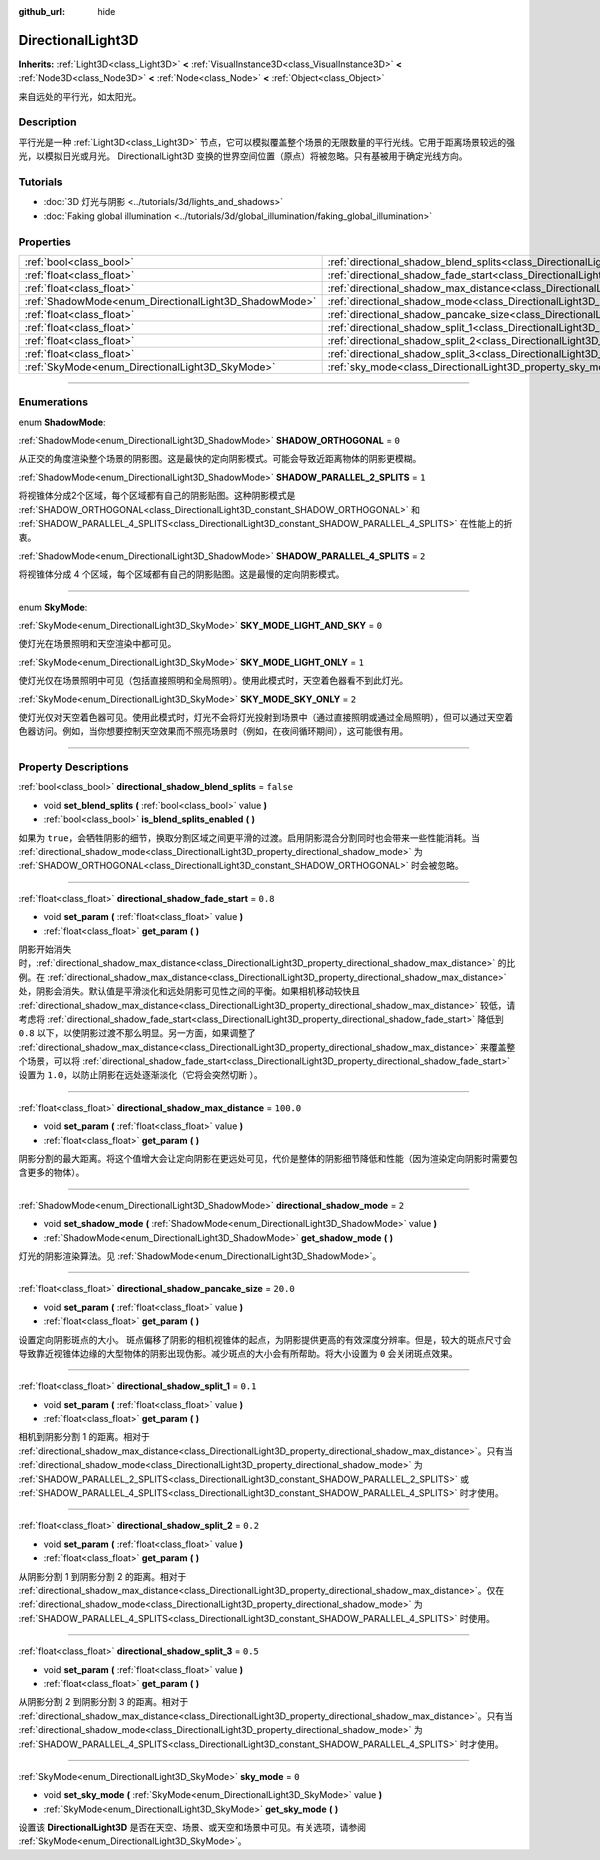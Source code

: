 :github_url: hide

.. DO NOT EDIT THIS FILE!!!
.. Generated automatically from Godot engine sources.
.. Generator: https://github.com/godotengine/godot/tree/master/doc/tools/make_rst.py.
.. XML source: https://github.com/godotengine/godot/tree/master/doc/classes/DirectionalLight3D.xml.

.. _class_DirectionalLight3D:

DirectionalLight3D
==================

**Inherits:** :ref:`Light3D<class_Light3D>` **<** :ref:`VisualInstance3D<class_VisualInstance3D>` **<** :ref:`Node3D<class_Node3D>` **<** :ref:`Node<class_Node>` **<** :ref:`Object<class_Object>`

来自远处的平行光，如太阳光。

.. rst-class:: classref-introduction-group

Description
-----------

平行光是一种 :ref:`Light3D<class_Light3D>` 节点，它可以模拟覆盖整个场景的无限数量的平行光线。它用于距离场景较远的强光，以模拟日光或月光。 DirectionalLight3D 变换的世界空间位置（原点）将被忽略。只有基被用于确定光线方向。

.. rst-class:: classref-introduction-group

Tutorials
---------

- :doc:`3D 灯光与阴影 <../tutorials/3d/lights_and_shadows>`

- :doc:`Faking global illumination <../tutorials/3d/global_illumination/faking_global_illumination>`

.. rst-class:: classref-reftable-group

Properties
----------

.. table::
   :widths: auto

   +-------------------------------------------------------+-----------------------------------------------------------------------------------------------------------+-----------+
   | :ref:`bool<class_bool>`                               | :ref:`directional_shadow_blend_splits<class_DirectionalLight3D_property_directional_shadow_blend_splits>` | ``false`` |
   +-------------------------------------------------------+-----------------------------------------------------------------------------------------------------------+-----------+
   | :ref:`float<class_float>`                             | :ref:`directional_shadow_fade_start<class_DirectionalLight3D_property_directional_shadow_fade_start>`     | ``0.8``   |
   +-------------------------------------------------------+-----------------------------------------------------------------------------------------------------------+-----------+
   | :ref:`float<class_float>`                             | :ref:`directional_shadow_max_distance<class_DirectionalLight3D_property_directional_shadow_max_distance>` | ``100.0`` |
   +-------------------------------------------------------+-----------------------------------------------------------------------------------------------------------+-----------+
   | :ref:`ShadowMode<enum_DirectionalLight3D_ShadowMode>` | :ref:`directional_shadow_mode<class_DirectionalLight3D_property_directional_shadow_mode>`                 | ``2``     |
   +-------------------------------------------------------+-----------------------------------------------------------------------------------------------------------+-----------+
   | :ref:`float<class_float>`                             | :ref:`directional_shadow_pancake_size<class_DirectionalLight3D_property_directional_shadow_pancake_size>` | ``20.0``  |
   +-------------------------------------------------------+-----------------------------------------------------------------------------------------------------------+-----------+
   | :ref:`float<class_float>`                             | :ref:`directional_shadow_split_1<class_DirectionalLight3D_property_directional_shadow_split_1>`           | ``0.1``   |
   +-------------------------------------------------------+-----------------------------------------------------------------------------------------------------------+-----------+
   | :ref:`float<class_float>`                             | :ref:`directional_shadow_split_2<class_DirectionalLight3D_property_directional_shadow_split_2>`           | ``0.2``   |
   +-------------------------------------------------------+-----------------------------------------------------------------------------------------------------------+-----------+
   | :ref:`float<class_float>`                             | :ref:`directional_shadow_split_3<class_DirectionalLight3D_property_directional_shadow_split_3>`           | ``0.5``   |
   +-------------------------------------------------------+-----------------------------------------------------------------------------------------------------------+-----------+
   | :ref:`SkyMode<enum_DirectionalLight3D_SkyMode>`       | :ref:`sky_mode<class_DirectionalLight3D_property_sky_mode>`                                               | ``0``     |
   +-------------------------------------------------------+-----------------------------------------------------------------------------------------------------------+-----------+

.. rst-class:: classref-section-separator

----

.. rst-class:: classref-descriptions-group

Enumerations
------------

.. _enum_DirectionalLight3D_ShadowMode:

.. rst-class:: classref-enumeration

enum **ShadowMode**:

.. _class_DirectionalLight3D_constant_SHADOW_ORTHOGONAL:

.. rst-class:: classref-enumeration-constant

:ref:`ShadowMode<enum_DirectionalLight3D_ShadowMode>` **SHADOW_ORTHOGONAL** = ``0``

从正交的角度渲染整个场景的阴影图。这是最快的定向阴影模式。可能会导致近距离物体的阴影更模糊。

.. _class_DirectionalLight3D_constant_SHADOW_PARALLEL_2_SPLITS:

.. rst-class:: classref-enumeration-constant

:ref:`ShadowMode<enum_DirectionalLight3D_ShadowMode>` **SHADOW_PARALLEL_2_SPLITS** = ``1``

将视锥体分成2个区域，每个区域都有自己的阴影贴图。这种阴影模式是 :ref:`SHADOW_ORTHOGONAL<class_DirectionalLight3D_constant_SHADOW_ORTHOGONAL>` 和 :ref:`SHADOW_PARALLEL_4_SPLITS<class_DirectionalLight3D_constant_SHADOW_PARALLEL_4_SPLITS>` 在性能上的折衷。

.. _class_DirectionalLight3D_constant_SHADOW_PARALLEL_4_SPLITS:

.. rst-class:: classref-enumeration-constant

:ref:`ShadowMode<enum_DirectionalLight3D_ShadowMode>` **SHADOW_PARALLEL_4_SPLITS** = ``2``

将视锥体分成 4 个区域，每个区域都有自己的阴影贴图。这是最慢的定向阴影模式。

.. rst-class:: classref-item-separator

----

.. _enum_DirectionalLight3D_SkyMode:

.. rst-class:: classref-enumeration

enum **SkyMode**:

.. _class_DirectionalLight3D_constant_SKY_MODE_LIGHT_AND_SKY:

.. rst-class:: classref-enumeration-constant

:ref:`SkyMode<enum_DirectionalLight3D_SkyMode>` **SKY_MODE_LIGHT_AND_SKY** = ``0``

使灯光在场景照明和天空渲染中都可见。

.. _class_DirectionalLight3D_constant_SKY_MODE_LIGHT_ONLY:

.. rst-class:: classref-enumeration-constant

:ref:`SkyMode<enum_DirectionalLight3D_SkyMode>` **SKY_MODE_LIGHT_ONLY** = ``1``

使灯光仅在场景照明中可见（包括直接照明和全局照明）。使用此模式时，天空着色器看不到此灯光。

.. _class_DirectionalLight3D_constant_SKY_MODE_SKY_ONLY:

.. rst-class:: classref-enumeration-constant

:ref:`SkyMode<enum_DirectionalLight3D_SkyMode>` **SKY_MODE_SKY_ONLY** = ``2``

使灯光仅对天空着色器可见。使用此模式时，灯光不会将灯光投射到场景中（通过直接照明或通过全局照明），但可以通过天空着色器访问。例如，当你想要控制天空效果而不照亮场景时（例如，在夜间循环期间），这可能很有用。

.. rst-class:: classref-section-separator

----

.. rst-class:: classref-descriptions-group

Property Descriptions
---------------------

.. _class_DirectionalLight3D_property_directional_shadow_blend_splits:

.. rst-class:: classref-property

:ref:`bool<class_bool>` **directional_shadow_blend_splits** = ``false``

.. rst-class:: classref-property-setget

- void **set_blend_splits** **(** :ref:`bool<class_bool>` value **)**
- :ref:`bool<class_bool>` **is_blend_splits_enabled** **(** **)**

如果为 ``true``\ ，会牺牲阴影的细节，换取分割区域之间更平滑的过渡。启用阴影混合分割同时也会带来一些性能消耗。当 :ref:`directional_shadow_mode<class_DirectionalLight3D_property_directional_shadow_mode>` 为 :ref:`SHADOW_ORTHOGONAL<class_DirectionalLight3D_constant_SHADOW_ORTHOGONAL>` 时会被忽略。

.. rst-class:: classref-item-separator

----

.. _class_DirectionalLight3D_property_directional_shadow_fade_start:

.. rst-class:: classref-property

:ref:`float<class_float>` **directional_shadow_fade_start** = ``0.8``

.. rst-class:: classref-property-setget

- void **set_param** **(** :ref:`float<class_float>` value **)**
- :ref:`float<class_float>` **get_param** **(** **)**

阴影开始消失时，\ :ref:`directional_shadow_max_distance<class_DirectionalLight3D_property_directional_shadow_max_distance>` 的比例。在 :ref:`directional_shadow_max_distance<class_DirectionalLight3D_property_directional_shadow_max_distance>` 处，阴影会消失。默认值是平滑淡化和远处阴影可见性之间的平衡。如果相机移动较快且 :ref:`directional_shadow_max_distance<class_DirectionalLight3D_property_directional_shadow_max_distance>` 较低，请考虑将 :ref:`directional_shadow_fade_start<class_DirectionalLight3D_property_directional_shadow_fade_start>` 降低到 ``0.8`` 以下，以使阴影过渡不那么明显。另一方面，如果调整了 :ref:`directional_shadow_max_distance<class_DirectionalLight3D_property_directional_shadow_max_distance>` 来覆盖整个场景，可以将 :ref:`directional_shadow_fade_start<class_DirectionalLight3D_property_directional_shadow_fade_start>` 设置为 ``1.0``\ ，以防止阴影在远处逐渐淡化（它将会突然切断 ）。

.. rst-class:: classref-item-separator

----

.. _class_DirectionalLight3D_property_directional_shadow_max_distance:

.. rst-class:: classref-property

:ref:`float<class_float>` **directional_shadow_max_distance** = ``100.0``

.. rst-class:: classref-property-setget

- void **set_param** **(** :ref:`float<class_float>` value **)**
- :ref:`float<class_float>` **get_param** **(** **)**

阴影分割的最大距离。将这个值增大会让定向阴影在更远处可见，代价是整体的阴影细节降低和性能（因为渲染定向阴影时需要包含更多的物体）。

.. rst-class:: classref-item-separator

----

.. _class_DirectionalLight3D_property_directional_shadow_mode:

.. rst-class:: classref-property

:ref:`ShadowMode<enum_DirectionalLight3D_ShadowMode>` **directional_shadow_mode** = ``2``

.. rst-class:: classref-property-setget

- void **set_shadow_mode** **(** :ref:`ShadowMode<enum_DirectionalLight3D_ShadowMode>` value **)**
- :ref:`ShadowMode<enum_DirectionalLight3D_ShadowMode>` **get_shadow_mode** **(** **)**

灯光的阴影渲染算法。见 :ref:`ShadowMode<enum_DirectionalLight3D_ShadowMode>`\ 。

.. rst-class:: classref-item-separator

----

.. _class_DirectionalLight3D_property_directional_shadow_pancake_size:

.. rst-class:: classref-property

:ref:`float<class_float>` **directional_shadow_pancake_size** = ``20.0``

.. rst-class:: classref-property-setget

- void **set_param** **(** :ref:`float<class_float>` value **)**
- :ref:`float<class_float>` **get_param** **(** **)**

设置定向阴影斑点的大小。 斑点偏移了阴影的相机视锥体的起点，为阴影提供更高的有效深度分辨率。但是，较大的斑点尺寸会导致靠近视锥体边缘的大型物体的阴影出现伪影。减少斑点的大小会有所帮助。将大小设置为 ``0`` 会关闭斑点效果。

.. rst-class:: classref-item-separator

----

.. _class_DirectionalLight3D_property_directional_shadow_split_1:

.. rst-class:: classref-property

:ref:`float<class_float>` **directional_shadow_split_1** = ``0.1``

.. rst-class:: classref-property-setget

- void **set_param** **(** :ref:`float<class_float>` value **)**
- :ref:`float<class_float>` **get_param** **(** **)**

相机到阴影分割 1 的距离。相对于 :ref:`directional_shadow_max_distance<class_DirectionalLight3D_property_directional_shadow_max_distance>`\ 。只有当 :ref:`directional_shadow_mode<class_DirectionalLight3D_property_directional_shadow_mode>` 为 :ref:`SHADOW_PARALLEL_2_SPLITS<class_DirectionalLight3D_constant_SHADOW_PARALLEL_2_SPLITS>` 或 :ref:`SHADOW_PARALLEL_4_SPLITS<class_DirectionalLight3D_constant_SHADOW_PARALLEL_4_SPLITS>` 时才使用。

.. rst-class:: classref-item-separator

----

.. _class_DirectionalLight3D_property_directional_shadow_split_2:

.. rst-class:: classref-property

:ref:`float<class_float>` **directional_shadow_split_2** = ``0.2``

.. rst-class:: classref-property-setget

- void **set_param** **(** :ref:`float<class_float>` value **)**
- :ref:`float<class_float>` **get_param** **(** **)**

从阴影分割 1 到阴影分割 2 的距离。相对于 :ref:`directional_shadow_max_distance<class_DirectionalLight3D_property_directional_shadow_max_distance>`\ 。仅在 :ref:`directional_shadow_mode<class_DirectionalLight3D_property_directional_shadow_mode>` 为 :ref:`SHADOW_PARALLEL_4_SPLITS<class_DirectionalLight3D_constant_SHADOW_PARALLEL_4_SPLITS>` 时使用。

.. rst-class:: classref-item-separator

----

.. _class_DirectionalLight3D_property_directional_shadow_split_3:

.. rst-class:: classref-property

:ref:`float<class_float>` **directional_shadow_split_3** = ``0.5``

.. rst-class:: classref-property-setget

- void **set_param** **(** :ref:`float<class_float>` value **)**
- :ref:`float<class_float>` **get_param** **(** **)**

从阴影分割 2 到阴影分割 3 的距离。相对于 :ref:`directional_shadow_max_distance<class_DirectionalLight3D_property_directional_shadow_max_distance>`\ 。只有当 :ref:`directional_shadow_mode<class_DirectionalLight3D_property_directional_shadow_mode>` 为 :ref:`SHADOW_PARALLEL_4_SPLITS<class_DirectionalLight3D_constant_SHADOW_PARALLEL_4_SPLITS>` 时才使用。

.. rst-class:: classref-item-separator

----

.. _class_DirectionalLight3D_property_sky_mode:

.. rst-class:: classref-property

:ref:`SkyMode<enum_DirectionalLight3D_SkyMode>` **sky_mode** = ``0``

.. rst-class:: classref-property-setget

- void **set_sky_mode** **(** :ref:`SkyMode<enum_DirectionalLight3D_SkyMode>` value **)**
- :ref:`SkyMode<enum_DirectionalLight3D_SkyMode>` **get_sky_mode** **(** **)**

设置该 **DirectionalLight3D** 是否在天空、场景、或天空和场景中可见。有关选项，请参阅 :ref:`SkyMode<enum_DirectionalLight3D_SkyMode>`\ 。

.. |virtual| replace:: :abbr:`virtual (This method should typically be overridden by the user to have any effect.)`
.. |const| replace:: :abbr:`const (This method has no side effects. It doesn't modify any of the instance's member variables.)`
.. |vararg| replace:: :abbr:`vararg (This method accepts any number of arguments after the ones described here.)`
.. |constructor| replace:: :abbr:`constructor (This method is used to construct a type.)`
.. |static| replace:: :abbr:`static (This method doesn't need an instance to be called, so it can be called directly using the class name.)`
.. |operator| replace:: :abbr:`operator (This method describes a valid operator to use with this type as left-hand operand.)`
.. |bitfield| replace:: :abbr:`BitField (This value is an integer composed as a bitmask of the following flags.)`
